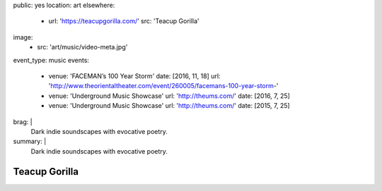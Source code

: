 public: yes
location: art
elsewhere:
  - url: 'https://teacupgorilla.com/'
    src: 'Teacup Gorilla'
image:
  - src: 'art/music/video-meta.jpg'
event_type: music
events:
  - venue: 'FACEMAN’s 100 Year Storm'
    date: [2016, 11, 18]
    url: 'http://www.theorientaltheater.com/event/260005/facemans-100-year-storm-'
  - venue: 'Underground Music Showcase'
    url: 'http://theums.com/'
    date: [2016, 7, 25]
  - venue: 'Underground Music Showcase'
    url: 'http://theums.com/'
    date: [2015, 7, 25]
brag: |
  Dark indie soundscapes with evocative poetry.
summary: |
  Dark indie soundscapes with evocative poetry.


**************
Teacup Gorilla
**************
